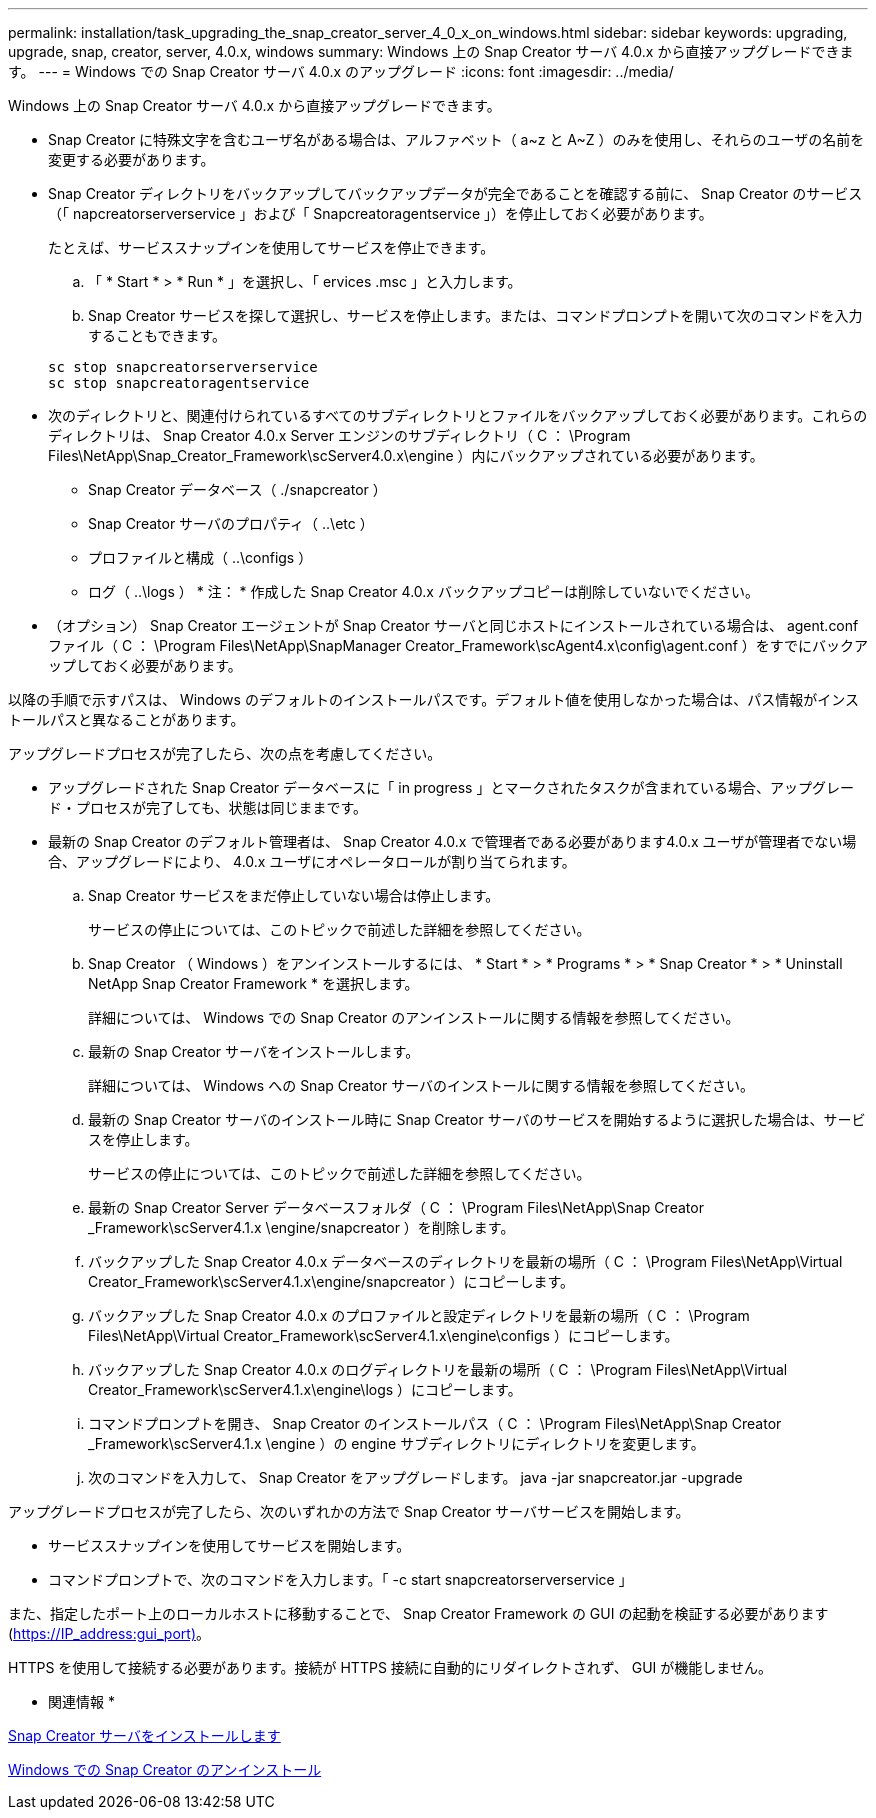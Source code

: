 ---
permalink: installation/task_upgrading_the_snap_creator_server_4_0_x_on_windows.html 
sidebar: sidebar 
keywords: upgrading, upgrade, snap, creator, server, 4.0.x, windows 
summary: Windows 上の Snap Creator サーバ 4.0.x から直接アップグレードできます。 
---
= Windows での Snap Creator サーバ 4.0.x のアップグレード
:icons: font
:imagesdir: ../media/


[role="lead"]
Windows 上の Snap Creator サーバ 4.0.x から直接アップグレードできます。

* Snap Creator に特殊文字を含むユーザ名がある場合は、アルファベット（ a~z と A~Z ）のみを使用し、それらのユーザの名前を変更する必要があります。
* Snap Creator ディレクトリをバックアップしてバックアップデータが完全であることを確認する前に、 Snap Creator のサービス（「 napcreatorserverservice 」および「 Snapcreatoragentservice 」）を停止しておく必要があります。
+
たとえば、サービススナップインを使用してサービスを停止できます。

+
.. 「 * Start * > * Run * 」を選択し、「 ervices .msc 」と入力します。
.. Snap Creator サービスを探して選択し、サービスを停止します。または、コマンドプロンプトを開いて次のコマンドを入力することもできます。


+
[listing]
----
sc stop snapcreatorserverservice
sc stop snapcreatoragentservice
----
* 次のディレクトリと、関連付けられているすべてのサブディレクトリとファイルをバックアップしておく必要があります。これらのディレクトリは、 Snap Creator 4.0.x Server エンジンのサブディレクトリ（ C ： \Program Files\NetApp\Snap_Creator_Framework\scServer4.0.x\engine ）内にバックアップされている必要があります。
+
** Snap Creator データベース（ ./snapcreator ）
** Snap Creator サーバのプロパティ（ ..\etc ）
** プロファイルと構成（ ..\configs ）
** ログ（ ..\logs ） * 注： * 作成した Snap Creator 4.0.x バックアップコピーは削除していないでください。


* （オプション） Snap Creator エージェントが Snap Creator サーバと同じホストにインストールされている場合は、 agent.conf ファイル（ C ： \Program Files\NetApp\SnapManager Creator_Framework\scAgent4.x\config\agent.conf ）をすでにバックアップしておく必要があります。


以降の手順で示すパスは、 Windows のデフォルトのインストールパスです。デフォルト値を使用しなかった場合は、パス情報がインストールパスと異なることがあります。

アップグレードプロセスが完了したら、次の点を考慮してください。

* アップグレードされた Snap Creator データベースに「 in progress 」とマークされたタスクが含まれている場合、アップグレード・プロセスが完了しても、状態は同じままです。
* 最新の Snap Creator のデフォルト管理者は、 Snap Creator 4.0.x で管理者である必要があります4.0.x ユーザが管理者でない場合、アップグレードにより、 4.0.x ユーザにオペレータロールが割り当てられます。
+
.. Snap Creator サービスをまだ停止していない場合は停止します。
+
サービスの停止については、このトピックで前述した詳細を参照してください。

.. Snap Creator （ Windows ）をアンインストールするには、 * Start * > * Programs * > * Snap Creator * > * Uninstall NetApp Snap Creator Framework * を選択します。
+
詳細については、 Windows での Snap Creator のアンインストールに関する情報を参照してください。

.. 最新の Snap Creator サーバをインストールします。
+
詳細については、 Windows への Snap Creator サーバのインストールに関する情報を参照してください。

.. 最新の Snap Creator サーバのインストール時に Snap Creator サーバのサービスを開始するように選択した場合は、サービスを停止します。
+
サービスの停止については、このトピックで前述した詳細を参照してください。

.. 最新の Snap Creator Server データベースフォルダ（ C ： \Program Files\NetApp\Snap Creator _Framework\scServer4.1.x \engine/snapcreator ）を削除します。
.. バックアップした Snap Creator 4.0.x データベースのディレクトリを最新の場所（ C ： \Program Files\NetApp\Virtual Creator_Framework\scServer4.1.x\engine/snapcreator ）にコピーします。
.. バックアップした Snap Creator 4.0.x のプロファイルと設定ディレクトリを最新の場所（ C ： \Program Files\NetApp\Virtual Creator_Framework\scServer4.1.x\engine\configs ）にコピーします。
.. バックアップした Snap Creator 4.0.x のログディレクトリを最新の場所（ C ： \Program Files\NetApp\Virtual Creator_Framework\scServer4.1.x\engine\logs ）にコピーします。
.. コマンドプロンプトを開き、 Snap Creator のインストールパス（ C ： \Program Files\NetApp\Snap Creator _Framework\scServer4.1.x \engine ）の engine サブディレクトリにディレクトリを変更します。
.. 次のコマンドを入力して、 Snap Creator をアップグレードします。 java -jar snapcreator.jar -upgrade




アップグレードプロセスが完了したら、次のいずれかの方法で Snap Creator サーバサービスを開始します。

* サービススナップインを使用してサービスを開始します。
* コマンドプロンプトで、次のコマンドを入力します。「 -c start snapcreatorserverservice 」


また、指定したポート上のローカルホストに移動することで、 Snap Creator Framework の GUI の起動を検証する必要があります (https://IP_address:gui_port)[]。

HTTPS を使用して接続する必要があります。接続が HTTPS 接続に自動的にリダイレクトされず、 GUI が機能しません。

* 関連情報 *

xref:concept_installing_the_snap_creator_server.adoc[Snap Creator サーバをインストールします]

xref:task_uninstalling_snap_creator_on_windows.adoc[Windows での Snap Creator のアンインストール]
